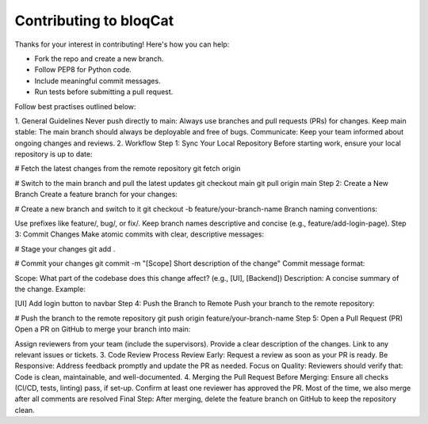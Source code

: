 Contributing to bloqCat
=======================

Thanks for your interest in contributing! Here's how you can help:

- Fork the repo and create a new branch.
- Follow PEP8 for Python code.
- Include meaningful commit messages.
- Run tests before submitting a pull request.

Follow best practises outlined below:

1. General Guidelines
Never push directly to main: Always use branches and pull requests (PRs) for changes.
Keep main stable: The main branch should always be deployable and free of bugs.
Communicate: Keep your team informed about ongoing changes and reviews.
2. Workflow
Step 1: Sync Your Local Repository
Before starting work, ensure your local repository is up to date:

# Fetch the latest changes from the remote repository
git fetch origin

# Switch to the main branch and pull the latest updates
git checkout main
git pull origin main
Step 2: Create a New Branch
Create a feature branch for your changes:

# Create a new branch and switch to it
git checkout -b feature/your-branch-name
Branch naming conventions:

Use prefixes like feature/, bug/, or fix/.
Keep branch names descriptive and concise (e.g., feature/add-login-page).
Step 3: Commit Changes
Make atomic commits with clear, descriptive messages:

# Stage your changes
git add .

# Commit your changes
git commit -m "[Scope] Short description of the change"
Commit message format:

Scope: What part of the codebase does this change affect? (e.g., [UI], [Backend])
Description: A concise summary of the change.
Example:

[UI] Add login button to navbar
Step 4: Push the Branch to Remote
Push your branch to the remote repository:

# Push the branch to the remote repository
git push origin feature/your-branch-name
Step 5: Open a Pull Request (PR)
Open a PR on GitHub to merge your branch into main:

Assign reviewers from your team (include the supervisors).
Provide a clear description of the changes.
Link to any relevant issues or tickets.
3. Code Review Process
Review Early: Request a review as soon as your PR is ready.
Be Responsive: Address feedback promptly and update the PR as needed.
Focus on Quality: Reviewers should verify that:
Code is clean, maintainable, and well-documented.
4. Merging the Pull Request
Before Merging:
Ensure all checks (CI/CD, tests, linting) pass, if set-up.
Confirm at least one reviewer has approved the PR. Most of the time, we also merge after all comments are resolved
Final Step:
After merging, delete the feature branch on GitHub to keep the repository clean.